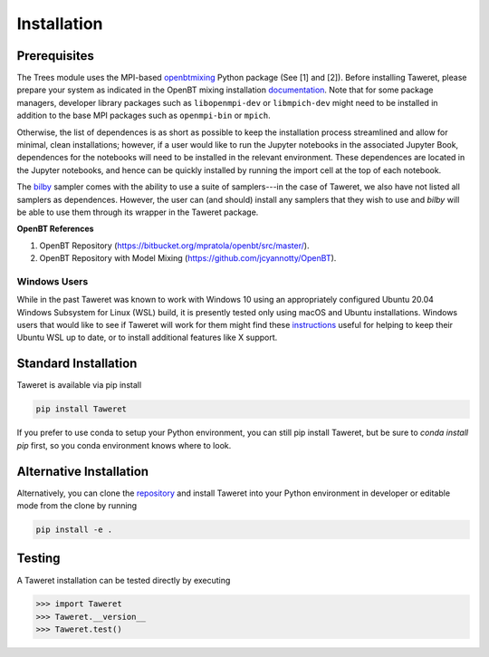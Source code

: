 Installation
============

Prerequisites
-------------
.. _openbtmixing: https://pypi.org/project/openbtmixing/
.. _documentation: https://github.com/jcyannotty/OpenBT?tab=readme-ov-file#installation
.. _bilby: https://pypi.org/project/bilby/

The Trees module uses the MPI-based `openbtmixing`_ Python package (See [1] and
[2]).  Before installing Taweret, please prepare your system as indicated in the
OpenBT mixing installation `documentation`_.  Note that for some package
managers, developer library packages such as ``libopenmpi-dev`` or
``libmpich-dev`` might need to be installed in addition to the base MPI packages
such as ``openmpi-bin`` or ``mpich``.

Otherwise, the list of dependences is as short as possible to keep the installation process streamlined and allow for minimal, clean installations; however, if a user would like to run 
the Jupyter notebooks in the associated Jupyter Book, dependences for the notebooks will need to be installed in the relevant environment.
These dependences are located in the Jupyter notebooks, and hence can be quickly installed by running the import cell at the top of each notebook.

The `bilby`_ sampler comes with the ability to use a suite of samplers---in the case of Taweret, we also have not listed all
samplers as dependences. However, the user can (and should) install any samplers that they wish to use and `bilby` will be able
to use them through its wrapper in the Taweret package.

**OpenBT References**

1. OpenBT Repository (https://bitbucket.org/mpratola/openbt/src/master/).
2. OpenBT Repository with Model Mixing (https://github.com/jcyannotty/OpenBT).

Windows Users
^^^^^^^^^^^^^
.. _instructions: https://wiki.ubuntu.com/WSL?action=subscribe&_ga=2.237944261.411635877.1601405226-783048612.1601405226#Installing_Packages_on_Ubuntu

While in the past Taweret was known to work with Windows 10 using an
appropriately configured Ubuntu 20.04 Windows Subsystem for Linux (WSL) build,
it is presently tested only using macOS and Ubuntu installations.  Windows users
that would like to see if Taweret will work for them might find these
`instructions`_ useful for helping to keep their Ubuntu WSL up to date, or to
install additional features like X support.

Standard Installation
---------------------
Taweret is available via pip install

.. code-block:: bash

    pip install Taweret

If you prefer to use conda to setup your Python environment, you can still pip install Taweret, but be sure to `conda install pip` first, so you conda environment knows where to look.

Alternative Installation
------------------------
.. _repository: https://github.com/bandframework/Taweret.git

Alternatively, you can clone the `repository`_ and install Taweret into your
Python environment in developer or editable mode from the clone by running

.. code-block:: bash

   pip install -e .

Testing
-------
A Taweret installation can be tested directly by executing

.. code-block:: python

    >>> import Taweret
    >>> Taweret.__version__
    >>> Taweret.test()
